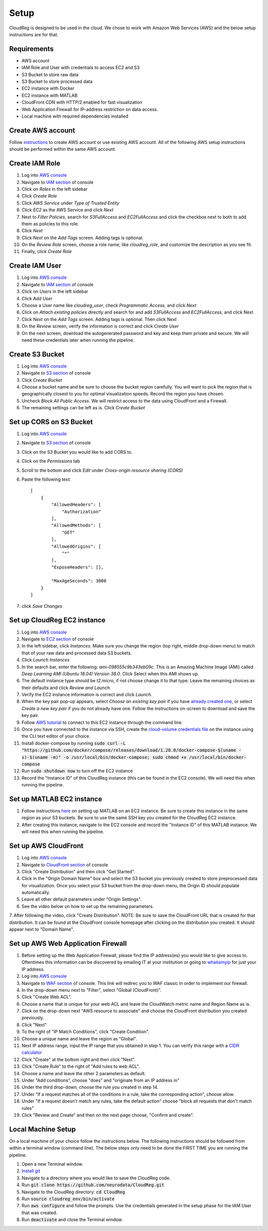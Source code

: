 Setup
=====

CloudReg is designed to be used in the cloud. We chose to work with Amazon Web Services (AWS) and the below setup instructions are for that.

Requirements
------------
- AWS account
- IAM Role and User with credentials to access EC2 and S3
- S3 Bucket to store raw data
- S3 Bucket to store processed data
- EC2 instance with Docker 
- EC2 instance with MATLAB
- CloudFront CDN with HTTP/2 enabled for fast visualization
- Web Application Firewall for IP-address restriction on data access.
- Local machine with required dependencies installed

Create AWS account
------------------

Follow `instructions <https://portal.aws.amazon.com/billing/signup#/start>`_ to create AWS account or use existing AWS account. All of the following AWS setup instructions should be performed within the same AWS account.


Create IAM Role
---------------

1. Log into `AWS console <https://console.aws.amazon.com/>`_
2. Navigate to `IAM section <https://console.aws.amazon.com/iam/>`_ of console
3. Click on *Roles* in the left sidebar
4. Click *Create Role*
5. Click *AWS Service* under *Type of Trusted Entity* 
6. Click *EC2* as the AWS Service and click *Next* 
7. Next to *Filter Policies*, search for *S3FullAccess* and *EC2FullAccess* and click the checkbox next to both to add them as policies to this role.
8. Click *Next*
9. Click *Next* on the *Add Tags* screen. Adding tags is optional.
10. On the *Review Role* screen, choose a role name, like *cloudreg_role*, and customize the description as you see fit.
11. Finally, click *Create Role*


Create IAM User
---------------

1. Log into `AWS console <https://console.aws.amazon.com/>`_
2. Navigate to `IAM section <https://console.aws.amazon.com/iam/>`_ of console
3. Click on *Users* in the left sidebar
4. Click *Add User*
5. Choose a User name like *cloudreg_user*, check *Programmatic Access*, and click *Next*
6. Click on *Attach existing policies directly* and search for and add *S3FullAccess* and *EC2FullAccess*, and click Next
7. Click *Next* on the *Add Tags* screen. Adding tags is optional. Then click *Next*
8. On the *Review* screen, verify the information is correct and click *Create User*
9. On the next screen, download the autogenerated password and key and keep them private and secure. We will need these credentials later when running the pipeline.


Create S3 Bucket
----------------

1. Log into `AWS console <https://console.aws.amazon.com/>`_
2. Navigate to `S3 section <https://console.aws.amazon.com/s3/>`_ of console
3. Click *Create Bucket*
4. Choose a bucket name and be sure to choose the bucket region carefully. You will want to pick the region that is geographically closest to you for optimal visualization speeds. Record the region you have chosen.
5. Uncheck *Block All Public Access*. We will restrict access to the data using CloudFront and a Firewall.
6. The remaining settings can be left as is. Click *Create Bucket*

Set up CORS on S3 Bucket
------------------------

1. Log into `AWS console <https://console.aws.amazon.com/>`_
2. Navigate to `S3 section <https://console.aws.amazon.com/s3/>`_ of console
3. Click on the S3 Bucket you would like to add CORS to.
4. Click on the *Permissions* tab
5. Scroll to the bottom and click *Edit* under *Cross-origin resource sharing (CORS)*
6. Paste the following text::

    [
        {
            "AllowedHeaders": [
                "Authorization"
            ],
            "AllowedMethods": [
                "GET"
            ],
            "AllowedOrigins": [
                "*"
            ],
            "ExposeHeaders": [],

            "MaxAgeSeconds": 3000
        }
    ]

7. click *Save Changes*


Set up CloudReg EC2 instance
----------------------------

1. Log into `AWS console <https://console.aws.amazon.com/>`_
2. Navigate to `EC2 section <https://console.aws.amazon.com/ec2/>`_ of console
3. In the left sidebar, click *Instances*. Make sure you change the region (top right, middle drop-down menu) to match that of your raw data and processed data S3 buckets.
4. Click *Launch Instances*
5. In the search bar, enter the following: *ami-098555c9b343eb09c*. This is an Amazing Machine Image (AMI) called *Deep Learning AMI (Ubuntu 18.04) Version 38.0*. Click Select when this AMI shows up.
6. The default instance type should be *t2.micro*, if not choose change it to that type. Leave the remaining choices as their defaults and click *Review and Launch*.
7. Verify the EC2 instance information is correct and click *Launch*.
8. When the key pair pop-up appears, select *Choose an existing key pair* if you have `already created one <https://docs.aws.amazon.com/ground-station/latest/ug/create-ec2-ssh-key-pair.html>`_, or select *Create a new key pair* if you do not already have one. Follow the instructions on-screen to download and save the key pair.
9. Follow `AWS tutorial <https://docs.aws.amazon.com/AWSEC2/latest/UserGuide/ec2-instance-connect-methods.html#ec2-instance-connect-connecting-aws-cli>`_ to connect to this EC2 instance through the command line.
10. Once you have connected to the instance via SSH, create the `cloud-volume credentials file <https://github.com/seung-lab/cloud-volume/#aws-secretjson-and-matrix-secretjson>`_ on the instance using the CLI text editor of your choice.
11. Install docker-compose by running :code:`sudo curl -L "https://github.com/docker/compose/releases/download/1.28.0/docker-compose-$(uname -s)-$(uname -m)" -o /usr/local/bin/docker-compose; sudo chmod +x /usr/local/bin/docker-compose`

12. Run :code:`sudo shutdown now` to turn off the EC2 instance

13. Record the "Instance ID" of this CloudReg instance (this can be found in the EC2 console). We will need this when running the pipeline.


Set up MATLAB EC2 instance
--------------------------

1. Follow instructions `here <https://github.com/mathworks-ref-arch/matlab-on-aws>`_ on setting up MATLAB on an EC2 instance. Be sure to create this instance in the same region as your S3 buckets. Be sure to use the same SSH key you created for the CloudReg EC2 instance.
2. After creating this instance, navigate to the EC2 console and record the "Instance ID" of this MATLAB instance. We will need this when running the pipeline.


Set up AWS CloudFront
---------------------

1. Log into `AWS console <https://console.aws.amazon.com/>`_
2. Navigate to `CloudFront section <https://console.aws.amazon.com/cloudfront/>`_ of console
3. Click "Create Distribution" and then click "Get Started".
4. Click in the "Origin Domain Name" box and select the S3 bucket you previously created to store preprocessed data for visualization. Once you select your S3 bucket from the drop-down menu, the Origin ID should populate automatically.
5. Leave all other default parameters under "Origin Settings".
6. See the video below on how to set up the remaining parameters.
7. After following the video, click "Create Distribution".
NOTE: Be sure to save the CloudFront URL that is created for that distribution. It can be found at the CloudFront console homepage after clicking on the distribution you created. It should appear next to "Domain Name".

.. raw:: html 

    <video controls width="100%">
        <source src="_static/set_up_cloudfront.mp4" type="video/mp4">
    </video> 



Set up AWS Web Application Firewall
-----------------------------------

1. Before setting up the Web Application Firewall, please find the IP address(es) you would like to give access to. Oftentimes this information can be discovered by emailing IT at your institution or going to `whatismyip <https://whatismyip.com>`_ for just your IP address.
2. Log into `AWS console <https://console.aws.amazon.com/>`_
3. Navigate to `WAF section <https://console.aws.amazon.com/wafv2/home#/webacls>`_ of console. This link will redirec you to WAF classic in order to implement our firewall.
4. In the drop-down menu next to "Filter", select "Global (CloudFront)".
5. Click "Create Web ACL".
6. Choose a name that is unique for your web ACL and leave the CloudWatch metric name and Region Name as is.
7.  Click on the drop-down next "AWS resource to associate" and choose the CloudFront distribution you created previously.
8. Click "Next"
9. To the right of "IP Match Conditions", click "Create Condition".
10. Choose a unique name and leave the region as "Global".
11. Next IP address range, input the IP range that you obtained in step 1. You can verify this range with a `CIDR calculator <https://www.ipaddressguide.com/cidr>`_
12. Click "Create" at the bottom right and then click "Next".
13. Click "Create Rule" to the right of "Add rules to web ACL".
14. Choose a name and leave the other 2 parameters as default.
15. Under "Add conditions", choose "does" and "originate from an IP address in"
16. Under the third drop-down, choose the rule you created in step 14.
17. Under "If a request matches all of the conditions in a rule, take the corresponding action", choose allow.
18. Under "If a request doesn't match any rules, take the default action" choose "block all requests that don't match rules"
19. Click "Review and Create" and then on the next page choose, "Confirm and create".


Local Machine Setup
-------------------

On a local machine of your choice follow the instructions below. The following instructions should be followed from within a terminal window (command line). The below steps only need to be done the FIRST TIME you are running the pipeline.

1. Open a new Terminal window. 
2. `Install git <https://git-scm.com/book/en/v2/Getting-Started-Installing-Git>`_
3. Navigate to a directory where you would like to save the CloudReg code.
4. Run :code:`git clone https://github.com/neurodata/CloudReg.git`
5. Navigate to the CloudReg directory: :code:`cd CloudReg`
6. Run :code:`source cloudreg_env/bin/activate`
7. Run :code:`aws configure` and follow the prompts. Use the credentials generated in the setup phase for the IAM User that was created.
8. Run :code:`deactivate` and close the Terminal window.


